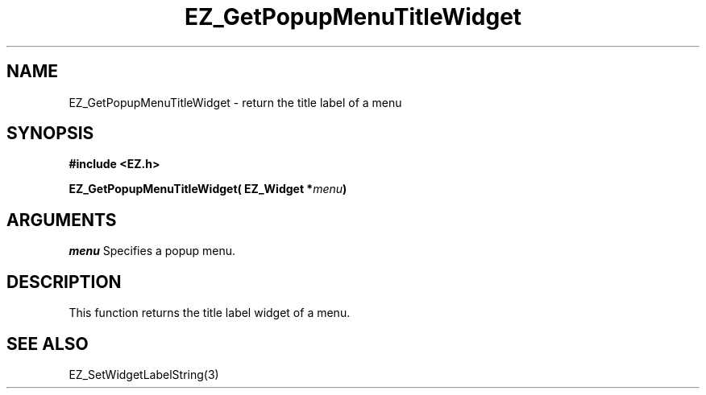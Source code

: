 '\"
'\" Copyright (c) 1997 Maorong Zou
'\" 
.TH EZ_GetPopupMenuTitleWidget 3 "" EZWGL "EZWGL Functions"
.BS
.SH NAME
EZ_GetPopupMenuTitleWidget \- return the title label of a menu

.SH SYNOPSIS
.nf
.B #include <EZ.h>
.sp
.BI "EZ_GetPopupMenuTitleWidget( EZ_Widget *" menu )

.SH ARGUMENTS
\fImenu\fR  Specifies a popup menu.
.sp

.SH DESCRIPTION

This function returns the title label widget of a menu. 

.SH "SEE ALSO"
EZ_SetWidgetLabelString(3)


